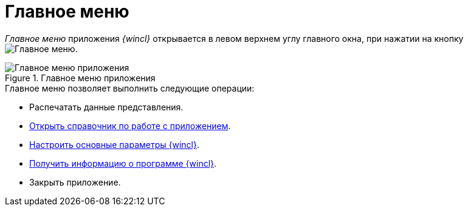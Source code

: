 = Главное меню

_Главное меню_ приложения _{wincl}_ открывается в левом верхнем углу главного окна, при нажатии на кнопку image:buttons/menu-main.png[Главное меню].

.Главное меню приложения
image::main-menu.png[Главное меню приложения]

.Главное меню позволяет выполнить следующие операции:
* Распечатать данные представления.
* xref:Help.adoc[Открыть справочник по работе с приложением].
* xref:Navigator_settings_main.adoc[Настроить основные параметры {wincl}].
* xref:About.adoc[Получить информацию о программе {wincl}].
* Закрыть приложение.
